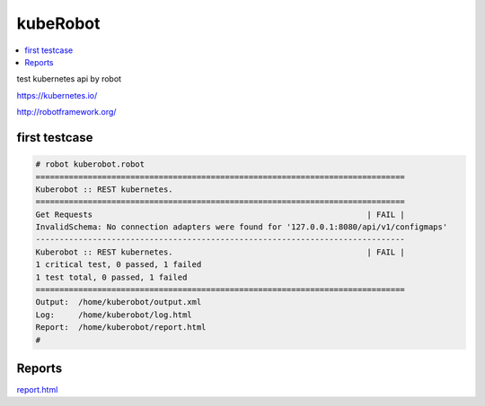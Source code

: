 kubeRobot
===============


.. image:: https://raw.githubusercontent.com/valdemarpavesi/kubeRobot/master/docs/kuberobot.png

.. contents::
   :local:


test kubernetes api by robot

https://kubernetes.io/

http://robotframework.org/


first testcase
--------------

.. code:: kubeRobot

	# robot kuberobot.robot
	==============================================================================
	Kuberobot :: REST kubernetes.
	==============================================================================
	Get Requests                                                          | FAIL |
	InvalidSchema: No connection adapters were found for '127.0.0.1:8080/api/v1/configmaps'
	------------------------------------------------------------------------------
	Kuberobot :: REST kubernetes.                                         | FAIL |
	1 critical test, 0 passed, 1 failed
	1 test total, 0 passed, 1 failed
	==============================================================================
	Output:  /home/kuberobot/output.xml
	Log:     /home/kuberobot/log.html
	Report:  /home/kuberobot/report.html
	#

Reports
-------


`report.html <https://github.com/valdemarpavesi/kubeRobot/blob/master/report/report.html>`_
